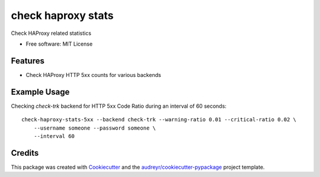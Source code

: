 ===============================
check haproxy stats
===============================


Check HAProxy related statistics

* Free software: MIT License


Features
--------

* Check HAProxy HTTP 5xx counts for various backends


Example Usage
--------------

Checking `check-trk` backend for HTTP 5xx Code Ratio during an interval of 60 seconds::

    check-haproxy-stats-5xx --backend check-trk --warning-ratio 0.01 --critical-ratio 0.02 \
        --username someone --password someone \
        --interval 60

Credits
---------

This package was created with Cookiecutter_ and the `audreyr/cookiecutter-pypackage`_ project template.

.. _Cookiecutter: https://github.com/audreyr/cookiecutter
.. _`audreyr/cookiecutter-pypackage`: https://github.com/audreyr/cookiecutter-pypackage

